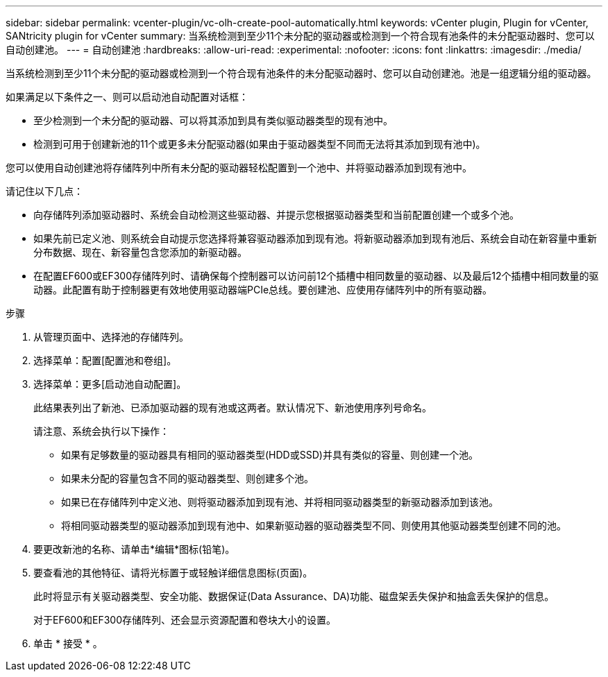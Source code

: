 ---
sidebar: sidebar 
permalink: vcenter-plugin/vc-olh-create-pool-automatically.html 
keywords: vCenter plugin, Plugin for vCenter, SANtricity plugin for vCenter 
summary: 当系统检测到至少11个未分配的驱动器或检测到一个符合现有池条件的未分配驱动器时、您可以自动创建池。 
---
= 自动创建池
:hardbreaks:
:allow-uri-read: 
:experimental: 
:nofooter: 
:icons: font
:linkattrs: 
:imagesdir: ./media/


[role="lead"]
当系统检测到至少11个未分配的驱动器或检测到一个符合现有池条件的未分配驱动器时、您可以自动创建池。池是一组逻辑分组的驱动器。

如果满足以下条件之一、则可以启动池自动配置对话框：

* 至少检测到一个未分配的驱动器、可以将其添加到具有类似驱动器类型的现有池中。
* 检测到可用于创建新池的11个或更多未分配驱动器(如果由于驱动器类型不同而无法将其添加到现有池中)。


您可以使用自动创建池将存储阵列中所有未分配的驱动器轻松配置到一个池中、并将驱动器添加到现有池中。

请记住以下几点：

* 向存储阵列添加驱动器时、系统会自动检测这些驱动器、并提示您根据驱动器类型和当前配置创建一个或多个池。
* 如果先前已定义池、则系统会自动提示您选择将兼容驱动器添加到现有池。将新驱动器添加到现有池后、系统会自动在新容量中重新分布数据、现在、新容量包含您添加的新驱动器。
* 在配置EF600或EF300存储阵列时、请确保每个控制器可以访问前12个插槽中相同数量的驱动器、以及最后12个插槽中相同数量的驱动器。此配置有助于控制器更有效地使用驱动器端PCIe总线。要创建池、应使用存储阵列中的所有驱动器。


.步骤
. 从管理页面中、选择池的存储阵列。
. 选择菜单：配置[配置池和卷组]。
. 选择菜单：更多[启动池自动配置]。
+
此结果表列出了新池、已添加驱动器的现有池或这两者。默认情况下、新池使用序列号命名。

+
请注意、系统会执行以下操作：

+
** 如果有足够数量的驱动器具有相同的驱动器类型(HDD或SSD)并具有类似的容量、则创建一个池。
** 如果未分配的容量包含不同的驱动器类型、则创建多个池。
** 如果已在存储阵列中定义池、则将驱动器添加到现有池、并将相同驱动器类型的新驱动器添加到该池。
** 将相同驱动器类型的驱动器添加到现有池中、如果新驱动器的驱动器类型不同、则使用其他驱动器类型创建不同的池。


. 要更改新池的名称、请单击*编辑*图标(铅笔)。
. 要查看池的其他特征、请将光标置于或轻触详细信息图标(页面)。
+
此时将显示有关驱动器类型、安全功能、数据保证(Data Assurance、DA)功能、磁盘架丢失保护和抽盒丢失保护的信息。

+
对于EF600和EF300存储阵列、还会显示资源配置和卷块大小的设置。

. 单击 * 接受 * 。

